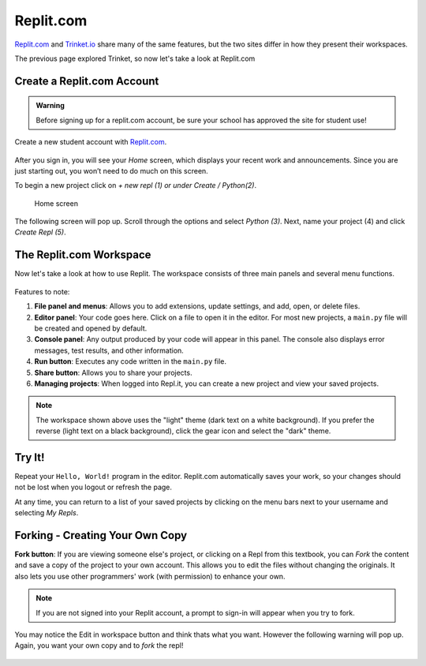Replit.com
==========

`Replit.com <https://replit.com>`__ and `Trinket.io <https://trinket.io>`__ share
many of the same features, but the two sites differ in how they present their
workspaces.

The previous page explored Trinket, so now let's take a look at Replit.com

Create a Replit.com Account
---------------------------

.. admonition:: Warning

   Before signing up for a replit.com account, be sure your school has approved
   the site for student use!

Create a new student account with `Replit.com <https://replit.com/signup>`__.

.. figure:: figures/replit-signup.png
   :alt: The Replit.com sign-up screen.

After you sign in, you will see your *Home* screen, which displays your recent
work and announcements. Since you are just starting out, you won’t need to do much on this screen. 

To begin a new project click on *+ new repl (1) or under Create / Python(2)*. 

.. figure:: figures/replit-home.png
   :alt: Replit.com home screen.

   Home screen

The following screen will pop up. Scroll through the options and
select *Python (3)*. Next, name your project (4) and click *Create Repl (5)*.

.. figure:: figures/replit-newrepl.png
   :alt: Create a new Python repl.

The Replit.com Workspace
------------------------

Now let's take a look at how to use Replit. The workspace consists of three
main panels and several menu functions.

.. figure:: figures/replit-overview.png
   :alt: Replit.com code editor layout

Features to note:

#. **File panel and menus**: Allows you to add extensions, update settings, and
   add, open, or delete files.
#. **Editor panel**: Your code goes here. Click on a file to open it in the
   editor. For most new projects, a ``main.py`` file will be created and opened
   by default.
#. **Console panel**: Any output produced by your code will appear in this
   panel. The console also displays error messages, test results, and other
   information.
#. **Run button**: Executes any code written in the ``main.py`` file.
#. **Share button**: Allows you to share your projects.
#. **Managing projects**: When logged into Repl.it, you can create a new
   project and view your saved projects.

.. admonition:: Note

   The workspace shown above uses the "light" theme (dark text on a white background). If you prefer the reverse (light text on a black
   background), click the gear icon and select the "dark" theme.  

Try It!
-------

Repeat your ``Hello, World!`` program in the editor. Replit.com automatically
saves your work, so your changes should not be lost when you logout or
refresh the page.

At any time, you can return to a list of your saved projects by clicking on the
menu bars next to your username and selecting *My Repls*.

.. figure:: figures/replit-menu-dropdown.png
   :alt: Main menu dropdown options.

   
Forking - Creating Your Own Copy
--------------------------------

.. index:: ! fork button   

**Fork button**: If you are viewing someone else's project, or clicking on a
Repl from this textbook, you can *Fork* the content and save a copy of the
project to your own account. This allows you to edit the files without changing
the originals. It also lets you use other programmers' work (with permission)
to enhance your own.

.. figure:: figures/replit-forking.png
   :alt: Replit.com how to copy/fork someone elses repl   

.. admonition:: Note

   If you are not signed into your Replit account, a prompt to sign-in will appear when you try to fork. 

You may notice the Edit in workspace button and think thats what you want.  However the following warning will pop up. Again, you want your own copy and to *fork* the repl!  

.. figure:: figures/replit-edit_in_workspace.png
   :alt: Replit.com why you don't want to press edit in workspace button  
